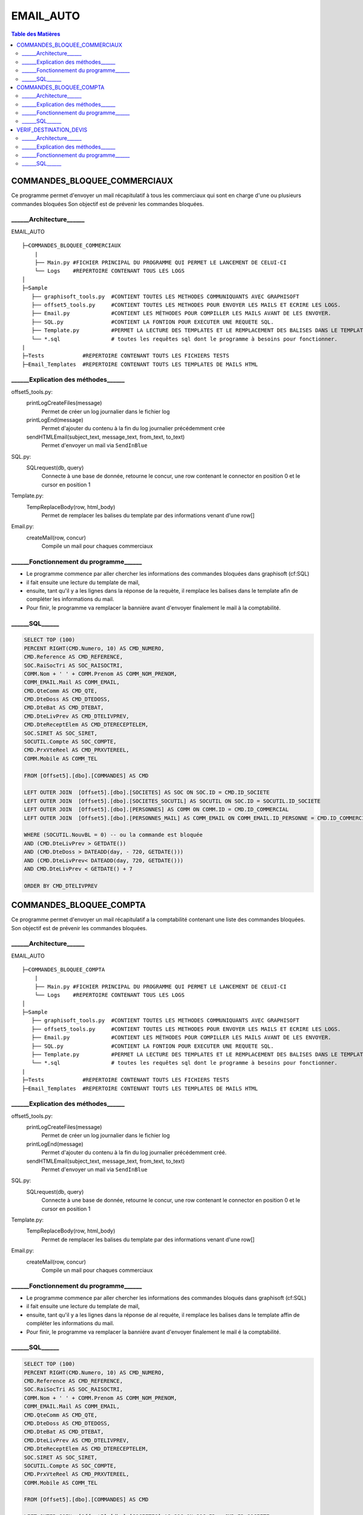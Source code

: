 ==========
EMAIL_AUTO
==========

.. contents:: Table des Matières

COMMANDES_BLOQUEE_COMMERCIAUX
=============================		
	
Ce programme permet d'envoyer un mail récapitulatif à tous les commerciaux qui sont en charge d'une ou plusieurs commandes bloquées
Son objectif est de prévenir les commandes bloquées.

______Architecture______
-------------------------- 

EMAIL_AUTO ::

	├─COMMANDES_BLOQUEE_COMMERCIAUX
	    |
	    ├── Main.py	#FICHIER PRINCIPAL DU PROGRAMME QUI PERMET LE LANCEMENT DE CELUI-CI
	    └── Logs	#REPERTOIRE CONTENANT TOUS LES LOGS
	│
	├─Sample
	   ├── graphisoft_tools.py  #CONTIENT TOUTES LES METHODES COMMUNIQUANTS AVEC GRAPHISOFT
	   ├── offset5_tools.py	    #CONTIENT TOUTES LES METHODES POUR ENVOYER LES MAILS ET ECRIRE LES LOGS.
	   ├── Email.py             #CONTIENT LES MÉTHODES POUR COMPILLER LES MAILS AVANT DE LES ENVOYER.
	   ├── SQL.py               #CONTIENT LA FONTION POUR EXECUTER UNE REQUETE SQL.
	   ├── Template.py          #PERMET LA LECTURE DES TEMPLATES ET LE REMPLACEMENT DES BALISES DANS LE TEMPLATE.
	   └── *.sql                # toutes les requêtes sql dont le programme à besoins pour fonctionner.
	|
	├─Tests            #REPERTOIRE CONTENANT TOUTS LES FICHIERS TESTS
	├─Email_Templates  #REPERTOIRE CONTENANT TOUTS LES TEMPLATES DE MAILS HTML

______Explication des méthodes______
------------------------------------
offset5_tools.py:
	printLogCreateFiles(message)
		Permet de créer un log journalier dans le fichier log

	printLogEnd(message)
		Permet d'ajouter du contenu à la fin du log journalier précédemment crée

	sendHTMLEmail(subject_text, message_text, from_text, to_text)
		Permet d'envoyer un mail via ``SendInBlue``

SQL.py:
	SQLrequest(db, query)
		Connecte à une base de donnée, retourne le concur, une row contenant le connector en position 0 et le cursor en position 1

Template.py:
	TempReplaceBody(row, html_body)
		Permet de remplacer les balises du template par des informations venant d'une row[]

Email.py:
	createMail(row, concur)
		Compile un mail pour chaques commerciaux


______Fonctionnement du programme______
---------------------------------------

- Le programme commence par aller chercher les informations des commandes bloquées dans graphisoft (cf:SQL)
- il fait ensuite une lecture du template de mail,
- ensuite, tant qu'il y a les lignes dans la réponse de la requète, il remplace les balises dans le template afin de compléter les informations du mail.
- Pour finir, le programme va remplacer la bannière avant d'envoyer finalement le mail à la comptabilité.


______SQL______
--------------------------

.. code-block:: sql

    SELECT TOP (100) 
    PERCENT RIGHT(CMD.Numero, 10) AS CMD_NUMERO, 
    CMD.Reference AS CMD_REFERENCE, 
    SOC.RaiSocTri AS SOC_RAISOCTRI, 
    COMM.Nom + ' ' + COMM.Prenom AS COMM_NOM_PRENOM, 
    COMM_EMAIL.Mail AS COMM_EMAIL, 
    CMD.QteComm AS CMD_QTE, 
    CMD.DteDoss AS CMD_DTEDOSS, 
    CMD.DteBat AS CMD_DTEBAT, 
    CMD.DteLivPrev AS CMD_DTELIVPREV, 
    CMD.DteReceptElem AS CMD_DTERECEPTELEM, 
    SOC.SIRET AS SOC_SIRET, 
    SOCUTIL.Compte AS SOC_COMPTE, 
    CMD.PrxVteReel AS CMD_PRXVTEREEL, 
    COMM.Mobile AS COMM_TEL 

    FROM [Offset5].[dbo].[COMMANDES] AS CMD 

    LEFT OUTER JOIN  [Offset5].[dbo].[SOCIETES] AS SOC ON SOC.ID = CMD.ID_SOCIETE 
    LEFT OUTER JOIN  [Offset5].[dbo].[SOCIETES_SOCUTIL] AS SOCUTIL ON SOC.ID = SOCUTIL.ID_SOCIETE 
    LEFT OUTER JOIN  [Offset5].[dbo].[PERSONNES] AS COMM ON COMM.ID = CMD.ID_COMMERCIAL 
    LEFT OUTER JOIN  [Offset5].[dbo].[PERSONNES_MAIL] AS COMM_EMAIL ON COMM_EMAIL.ID_PERSONNE = CMD.ID_COMMERCIAL 

    WHERE (SOCUTIL.NouvBL = 0) -- ou la commande est bloquée
    AND (CMD.DteLivPrev > GETDATE()) 
    AND (CMD.DteDoss > DATEADD(day, - 720, GETDATE())) 
    AND (CMD.DteLivPrev< DATEADD(day, 720, GETDATE())) 
    AND CMD.DteLivPrev < GETDATE() + 7 

    ORDER BY CMD_DTELIVPREV



COMMANDES_BLOQUEE_COMPTA
=============================

Ce programme permet d'envoyer un mail récapitulatif a la comptabilité contenant une liste des commandes bloquées.
Son objectif est de prévenir les commandes bloquées.

______Architecture______
--------------------------

EMAIL_AUTO ::

	├─COMMANDES_BLOQUEE_COMPTA
	    |
	    ├── Main.py	#FICHIER PRINCIPAL DU PROGRAMME QUI PERMET LE LANCEMENT DE CELUI-CI
	    └── Logs	#REPERTOIRE CONTENANT TOUS LES LOGS
	│
	├─Sample
	   ├── graphisoft_tools.py  #CONTIENT TOUTES LES METHODES COMMUNIQUANTS AVEC GRAPHISOFT
	   ├── offset5_tools.py	    #CONTIENT TOUTES LES METHODES POUR ENVOYER LES MAILS ET ECRIRE LES LOGS.
	   ├── Email.py             #CONTIENT LES MÉTHODES POUR COMPILLER LES MAILS AVANT DE LES ENVOYER.
	   ├── SQL.py               #CONTIENT LA FONTION POUR EXECUTER UNE REQUETE SQL.
	   ├── Template.py          #PERMET LA LECTURE DES TEMPLATES ET LE REMPLACEMENT DES BALISES DANS LE TEMPLATE.
	   └── *.sql                # toutes les requêtes sql dont le programme à besoins pour fonctionner.
	|
	├─Tests            #REPERTOIRE CONTENANT TOUTS LES FICHIERS TESTS
	├─Email_Templates  #REPERTOIRE CONTENANT TOUTS LES TEMPLATES DE MAILS HTML

______Explication des méthodes______
----------------------------------------------------

offset5_tools.py:
	printLogCreateFiles(message)
		Permet de créer un log journalier dans le fichier log

	printLogEnd(message)
		Permet d'ajouter du contenu à la fin du log journalier précédemment créé.

	sendHTMLEmail(subject_text, message_text, from_text, to_text)
		Permet d'envoyer un mail via ``SendInBlue``

SQL.py:
	SQLrequest(db, query)
		Connecte à une base de donnée, retourne le concur, une row contenant le connector en position 0 et le cursor en position 1

Template.py:
	TempReplaceBody(row, html_body)
		Permet de remplacer les balises du template par des informations venant d'une row[]

Email.py:
	createMail(row, concur)
		Compile un mail pour chaques commerciaux

______Fonctionnement du programme______
----------------------------------------------------

- Le programme commence par aller chercher les informations des commandes bloqués dans graphisoft (cf:SQL)
- il fait ensuite une lecture du template de mail,
- ensuite, tant qu'il y a les lignes dans la réponse de al requéte, il remplace les balises dans le template affin de compléter les informations du mail.
- Pour finir, le programme va remplacer la banniére avant d'envoyer finalement le mail é la comptabilité.

______SQL______
--------------------------


.. code-block:: sql

    SELECT TOP (100) 
    PERCENT RIGHT(CMD.Numero, 10) AS CMD_NUMERO, 
    CMD.Reference AS CMD_REFERENCE, 
    SOC.RaiSocTri AS SOC_RAISOCTRI, 
    COMM.Nom + ' ' + COMM.Prenom AS COMM_NOM_PRENOM, 
    COMM_EMAIL.Mail AS COMM_EMAIL, 
    CMD.QteComm AS CMD_QTE, 
    CMD.DteDoss AS CMD_DTEDOSS, 
    CMD.DteBat AS CMD_DTEBAT, 
    CMD.DteLivPrev AS CMD_DTELIVPREV, 
    CMD.DteReceptElem AS CMD_DTERECEPTELEM, 
    SOC.SIRET AS SOC_SIRET, 
    SOCUTIL.Compte AS SOC_COMPTE, 
    CMD.PrxVteReel AS CMD_PRXVTEREEL, 
    COMM.Mobile AS COMM_TEL 

    FROM [Offset5].[dbo].[COMMANDES] AS CMD 

    LEFT OUTER JOIN  [Offset5].[dbo].[SOCIETES] AS SOC ON SOC.ID = CMD.ID_SOCIETE 
    LEFT OUTER JOIN  [Offset5].[dbo].[SOCIETES_SOCUTIL] AS SOCUTIL ON SOC.ID = SOCUTIL.ID_SOCIETE 
    LEFT OUTER JOIN  [Offset5].[dbo].[PERSONNES] AS COMM ON COMM.ID = CMD.ID_COMMERCIAL 
    LEFT OUTER JOIN  [Offset5].[dbo].[PERSONNES_MAIL] AS COMM_EMAIL ON COMM_EMAIL.ID_PERSONNE = CMD.ID_COMMERCIAL 

    WHERE (SOCUTIL.NouvBL = 0) -- ou la commande est bloqué
    AND (CMD.DteLivPrev > GETDATE()) 
    AND (CMD.DteDoss > DATEADD(day, - 720, GETDATE())) 
    AND (CMD.DteLivPrev< DATEADD(day, 720, GETDATE())) 
    AND CMD.DteLivPrev < GETDATE() + 7 

    ORDER BY CMD_DTELIVPREV

VERIF_DESTINATION_DEVIS
=============================

Ce programme permet d'envoyer un mail aux deviseurs qui n'ont pas correctement renseigné l'adresse de livraison d'une commande pour qu'ils corrigent l'adresse.

______Architecture______
--------------------------

EMAIL_AUTO ::

	├─VERIF_DESTINATION_DEVIS
	    |
	    ├── Main.py	#FICHIER PRINCIPAL DU PROGRAMME QUI PERMET LE LANCEMENT DE CELUI-CI
	    └── Logs	#REPERTOIRE CONTENANT TOUS LES LOGS
	│
	├─Sample
	   ├── graphisoft_tools.py  #CONTIENT TOUTES LES METHODES COMMUNIQUANTS AVEC GRAPHISOFT
	   ├── offset5_tools.py	    #CONTIENT TOUTES LES METHODES POUR ENVOYER LES MAILS ET ECRIRE LES LOGS.
	   ├── Email.py             #CONTIENT LES MÉTHODES POUR COMPILLER LES MAILS AVANT DE LES ENVOYER.
	   ├── SQL.py               #CONTIENT LA FONTION POUR EXECUTER UNE REQUETE SQL.
	   ├── Template.py          #PERMET LA LECTURE DES TEMPLATES ET LE REMPLACEMENT DES BALISES DANS LE TEMPLATE.
	   └── *.sql                # toutes les requêtes sql dont le programme à besoins pour fonctionner.
	|
	├─Tests            #REPERTOIRE CONTENANT TOUTS LES FICHIERS TESTS
	├─Email_Templates  #REPERTOIRE CONTENANT TOUTS LES TEMPLATES DE MAILS HTML

______Explication des méthodes______
----------------------------------------------------
offset5_tools.py:
	printLogCreateFiles(message)
		Permet de créer un log journalier dans le fichier log

	printLogEnd(message)
		Permet d'ajouter du contenu é la fin du log journalier précédemment crée

	sendHTMLEmail(subject_text, message_text, from_text, to_text)
		Permet d'envoyer un mail via ``SendInBlue``

SQL.py:
	SQLrequest(db, query)
		Connecte à une base de donnée, retourne le concur, une row contenant le connector en position 0 et le cursor en position 1

Template.py:
	TempReplaceBody(row, html_body)
		Permet de remplacer les balises du template par des informations venant d'une row[]

Email.py:
	createMail(row, concur)
		Compile un mail pour chaques commerciaux

______Fonctionnement du programme______
----------------------------------------------------

- Le programme commence par aller chercher les informations des commandes bloqués dans graphisoft (cf:SQL)
- il fait ensuite une lecture du template de mail,
- ensuite, tant qu'il y a les lignes dans la réponse de al requéte, il remplace les balises dans le template affin de compléter les informations du mail.
- Pour finir, le programme va remplacer la banniére avant d'envoyer finalement le mail é la comptabilité.

______SQL______
--------------------------

.. code-block:: sql

    SELECT TOP (100) 
    PERCENT RIGHT(CMD.Numero, 10) AS CMD_NUMERO, 
    CMD.Reference AS CMD_REFERENCE, 
    SOC.RaiSocTri AS SOC_RAISOCTRI, 
    COMM.Nom + ' ' + COMM.Prenom AS COMM_NOM_PRENOM, 
    COMM_EMAIL.Mail AS COMM_EMAIL, 
    CMD.QteComm AS CMD_QTE, 
    CMD.DteDoss AS CMD_DTEDOSS, 
    CMD.DteBat AS CMD_DTEBAT, 
    CMD.DteLivPrev AS CMD_DTELIVPREV, 
    CMD.DteReceptElem AS CMD_DTERECEPTELEM, 
    SOC.SIRET AS SOC_SIRET, 
    SOCUTIL.Compte AS SOC_COMPTE, 
    CMD.PrxVteReel AS CMD_PRXVTEREEL, 
    COMM.Mobile AS COMM_TEL 

    FROM [Offset5].[dbo].[COMMANDES] AS CMD 

    LEFT OUTER JOIN  [Offset5].[dbo].[SOCIETES] AS SOC ON SOC.ID = CMD.ID_SOCIETE 
    LEFT OUTER JOIN  [Offset5].[dbo].[SOCIETES_SOCUTIL] AS SOCUTIL ON SOC.ID = SOCUTIL.ID_SOCIETE 
    LEFT OUTER JOIN  [Offset5].[dbo].[PERSONNES] AS COMM ON COMM.ID = CMD.ID_COMMERCIAL 
    LEFT OUTER JOIN  [Offset5].[dbo].[PERSONNES_MAIL] AS COMM_EMAIL ON COMM_EMAIL.ID_PERSONNE = CMD.ID_COMMERCIAL 

    WHERE (SOCUTIL.NouvBL = 0) -- ou la commande est bloqué
    AND (CMD.DteLivPrev > GETDATE()) 
    AND (CMD.DteDoss > DATEADD(day, - 720, GETDATE())) 
    AND (CMD.DteLivPrev< DATEADD(day, 720, GETDATE())) 
    AND CMD.DteLivPrev < GETDATE() + 7 

    ORDER BY CMD_DTELIVPREV

